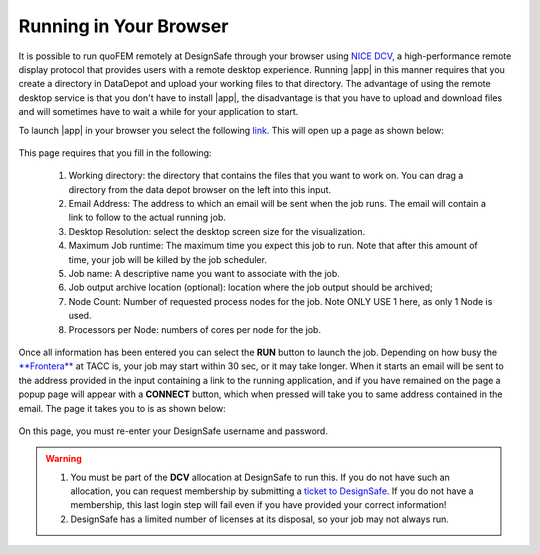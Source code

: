 .. _lblquoFEM_DCV:

Running in Your Browser
-----------------------

It is possible to run quoFEM remotely at DesignSafe through your browser using `NICE DCV <https://aws.amazon.com/hpc/dcv/>`_, a high-performance remote display protocol that provides users with a remote desktop experience. Running |app| in this manner requires that you create a directory in DataDepot and upload your working files to that directory. The advantage of using the remote desktop service is that you don't have to install |app|, the disadvantage is that you have to upload and download files and will sometimes have to wait a while for your application to start.

To launch |app| in your browser you select the following `link <https://www.designsafe-ci.org/rw/workspace/#!/quoFEM-frontera-1.0.0>`_. This will open up a page as shown below:

.. _figDCV_quoFEM:

.. figure:: quoFEM.png
	:align: center
	:figclass: align-center

This page requires that you fill in the following:

 #. Working directory: the directory that contains the files that you want to work on. You can drag a directory from the data depot browser on the left into this input.
 #. Email Address: The address to which an email will be sent when the job runs. The email will contain a link to follow to the actual running job.
 #. Desktop Resolution: select the desktop screen size for the visualization.
 #. Maximum Job runtime: The maximum time you expect this job to run. Note that after this amount of time, your job will be killed by the job scheduler.
 #. Job name: A descriptive name you want to associate with the job.
 #. Job output archive location (optional): location where the job output should be archived;
 #. Node Count: Number of requested process nodes for the job. Note ONLY USE 1 here, as only 1 Node is used.
 #. Processors per Node: numbers of cores per node for the job.

Once all information has been entered you can select the **RUN** button to launch the job. Depending on how busy the `**Frontera** <https://https://portal.tacc.utexas.edu/system-monitor>`_ at TACC is, your job may start within 30 sec, or it may take longer. When it starts an email will be sent to the address provided in the input containing a link to the running application, and if you have remained on the page a popup page will appear with a **CONNECT** button, which when pressed will take you to same address contained in the email. The page it takes you to is as shown below:

.. _figDCV_quoFEM:

.. figure:: dcvLogin.png
	:align: center
	:figclass: align-center

On this page, you must re-enter your DesignSafe username and password.

.. warning::

   #. You must be part of the **DCV** allocation at DesignSafe to run this. If you do not have such an allocation, you can request membership by submitting a `ticket to DesignSafe <https://www.designsafe-ci.org/help/new-ticket/>`_. If you do not have a membership, this last login step will fail even if you have provided your correct information!

   #. DesignSafe has a limited number of licenses at its disposal, so your job may not always run.

